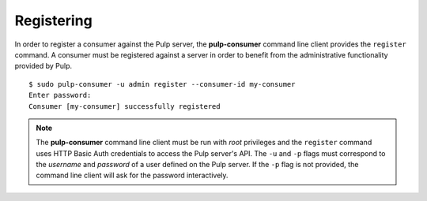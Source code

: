 Registering
===========

In order to register a consumer against the Pulp server, the **pulp-consumer**
command line client provides the ``register`` command. A consumer must be
registered against a server in order to benefit from the administrative
functionality provided by Pulp.

::

 $ sudo pulp-consumer -u admin register --consumer-id my-consumer
 Enter password:
 Consumer [my-consumer] successfully registered


.. note::
 The **pulp-consumer** command line client must be run with *root* privileges and
 the ``register`` command uses HTTP Basic Auth credentials to access the Pulp
 server's API. The ``-u`` and ``-p`` flags must correspond to the *username* and
 *password* of a user defined on the Pulp server. If the ``-p`` flag is not
 provided, the command line client will ask for the password interactively.


